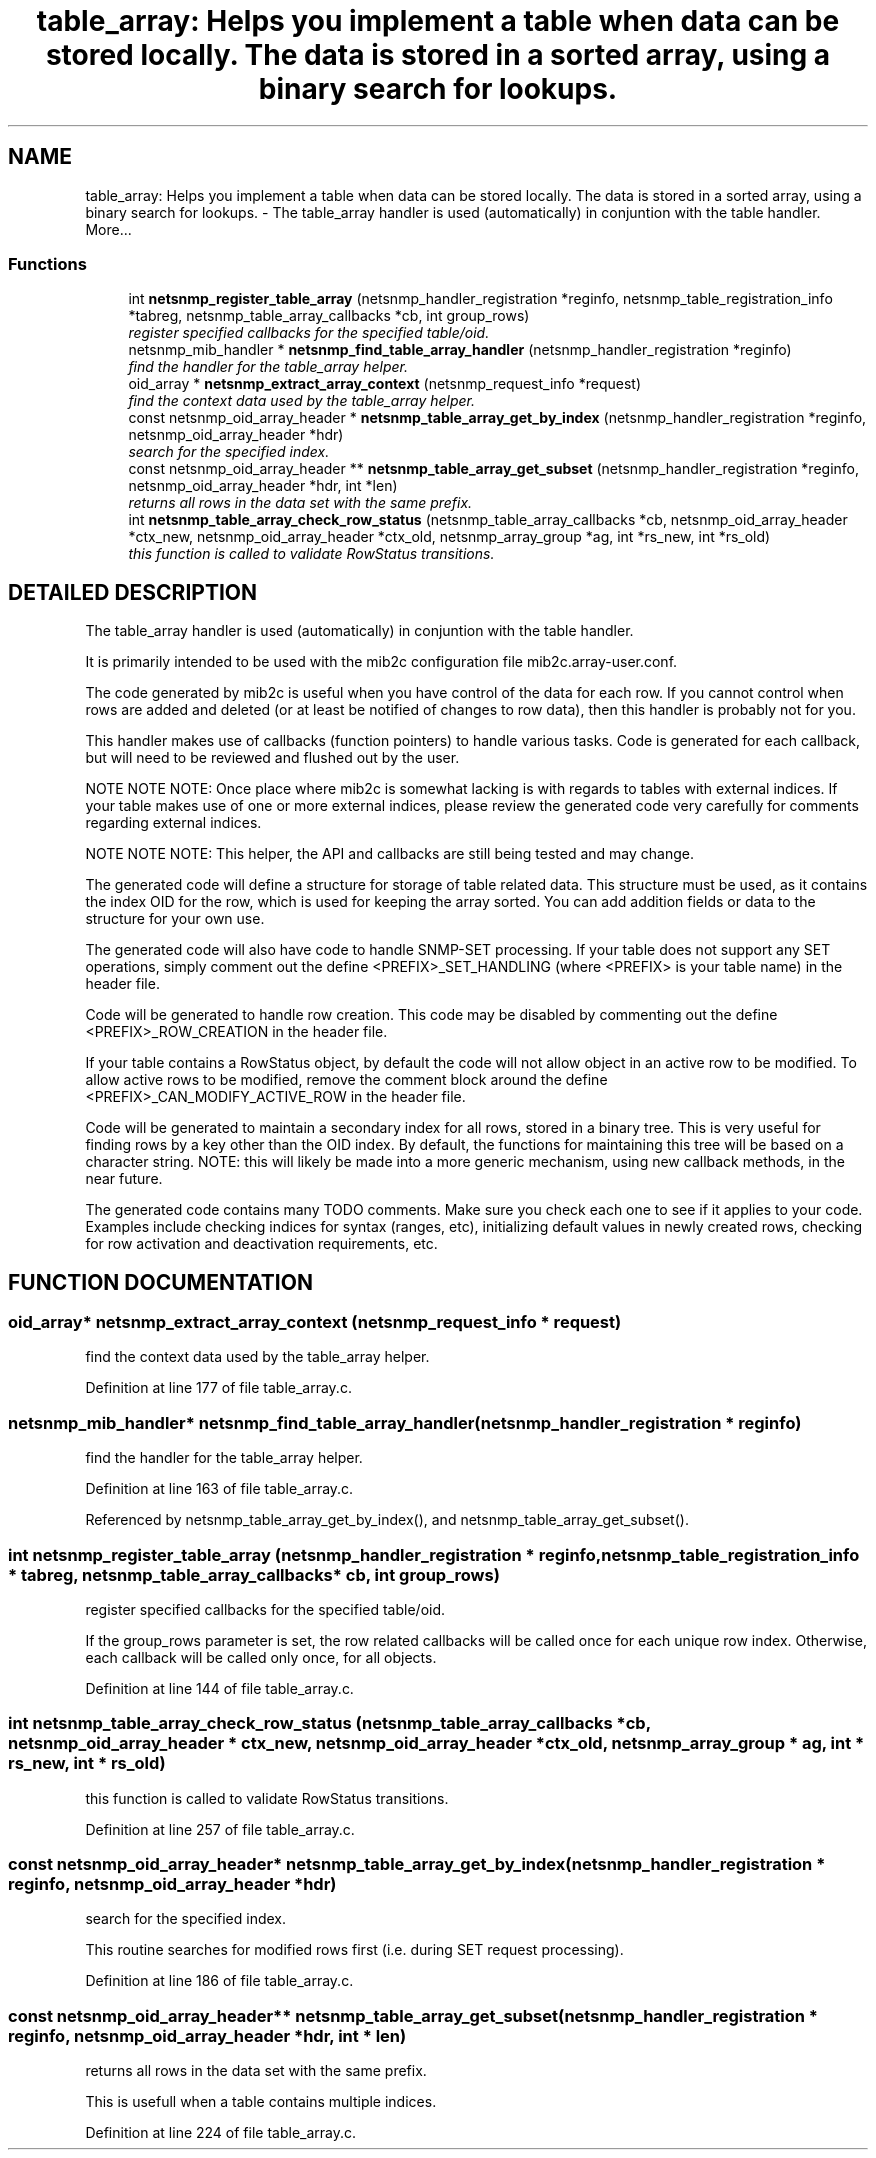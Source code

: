 .TH "table_array: Helps you implement a table when data can be stored locally. The data is stored in a sorted array, using a binary search for lookups." 3 "19 Apr 2002" "net-snmp" \" -*- nroff -*-
.ad l
.nh
.SH NAME
table_array: Helps you implement a table when data can be stored locally. The data is stored in a sorted array, using a binary search for lookups. \- The table_array handler is used (automatically) in conjuntion with the table handler. 
More...
.SS "Functions"

.in +1c
.ti -1c
.RI "int \fBnetsnmp_register_table_array\fP (netsnmp_handler_registration *reginfo, netsnmp_table_registration_info *tabreg, netsnmp_table_array_callbacks *cb, int group_rows)"
.br
.RI "\fIregister specified callbacks for the specified table/oid.\fP"
.ti -1c
.RI "netsnmp_mib_handler * \fBnetsnmp_find_table_array_handler\fP (netsnmp_handler_registration *reginfo)"
.br
.RI "\fIfind the handler for the table_array helper.\fP"
.ti -1c
.RI "oid_array * \fBnetsnmp_extract_array_context\fP (netsnmp_request_info *request)"
.br
.RI "\fIfind the context data used by the table_array helper.\fP"
.ti -1c
.RI "const netsnmp_oid_array_header * \fBnetsnmp_table_array_get_by_index\fP (netsnmp_handler_registration *reginfo, netsnmp_oid_array_header *hdr)"
.br
.RI "\fIsearch for the specified index.\fP"
.ti -1c
.RI "const netsnmp_oid_array_header ** \fBnetsnmp_table_array_get_subset\fP (netsnmp_handler_registration *reginfo, netsnmp_oid_array_header *hdr, int *len)"
.br
.RI "\fIreturns all rows in the data set with the same prefix.\fP"
.ti -1c
.RI "int \fBnetsnmp_table_array_check_row_status\fP (netsnmp_table_array_callbacks *cb, netsnmp_oid_array_header *ctx_new, netsnmp_oid_array_header *ctx_old, netsnmp_array_group *ag, int *rs_new, int *rs_old)"
.br
.RI "\fIthis function is called to validate RowStatus transitions.\fP"
.in -1c
.SH "DETAILED DESCRIPTION"
.PP 
The table_array handler is used (automatically) in conjuntion with the table handler.
.PP
It is primarily intended to be used with the mib2c configuration file mib2c.array-user.conf.
.PP
The code generated by mib2c is useful when you have control of the data for each row. If you cannot control when rows are added and deleted (or at least be notified of changes to row data), then this handler is probably not for you.
.PP
This handler makes use of callbacks (function pointers) to handle various tasks. Code is generated for each callback, but will need to be reviewed and flushed out by the user.
.PP
NOTE NOTE NOTE: Once place where mib2c is somewhat lacking is with regards to tables with external indices. If your table makes use of one or more external indices, please review the generated code very carefully for comments regarding external indices.
.PP
NOTE NOTE NOTE: This helper, the API and callbacks are still being tested and may change.
.PP
The generated code will define a structure for storage of table related data. This structure must be used, as it contains the index OID for the row, which is used for keeping the array sorted. You can add addition fields or data to the structure for your own use.
.PP
The generated code will also have code to handle SNMP-SET processing. If your table does not support any SET operations, simply comment out the define <PREFIX>_SET_HANDLING (where <PREFIX> is your table name) in the header file.
.PP
Code will be generated to handle row creation. This code may be disabled by commenting out the define <PREFIX>_ROW_CREATION in the header file.
.PP
If your table contains a RowStatus object, by default the code will not allow object in an active row to be modified. To allow active rows to be modified, remove the comment block around the define <PREFIX>_CAN_MODIFY_ACTIVE_ROW in the header file.
.PP
Code will be generated to maintain a secondary index for all rows, stored in a binary tree. This is very useful for finding rows by a key other than the OID index. By default, the functions for maintaining this tree will be based on a character string. NOTE: this will likely be made into a more generic mechanism, using new callback methods, in the near future.
.PP
The generated code contains many TODO comments. Make sure you check each one to see if it applies to your code. Examples include checking indices for syntax (ranges, etc), initializing default values in newly created rows, checking for row activation and deactivation requirements, etc. 
.SH "FUNCTION DOCUMENTATION"
.PP 
.SS "oid_array* netsnmp_extract_array_context (netsnmp_request_info * request)"
.PP
find the context data used by the table_array helper.
.PP
Definition at line 177 of file table_array.c.
.SS "netsnmp_mib_handler* netsnmp_find_table_array_handler (netsnmp_handler_registration * reginfo)"
.PP
find the handler for the table_array helper.
.PP
Definition at line 163 of file table_array.c.
.PP
Referenced by netsnmp_table_array_get_by_index(), and netsnmp_table_array_get_subset().
.PP
.SS "int netsnmp_register_table_array (netsnmp_handler_registration * reginfo, netsnmp_table_registration_info * tabreg, netsnmp_table_array_callbacks * cb, int group_rows)"
.PP
register specified callbacks for the specified table/oid.
.PP
If the group_rows parameter is set, the row related callbacks will be called once for each unique row index. Otherwise, each callback will be called only once, for all objects. 
.PP
Definition at line 144 of file table_array.c.
.SS "int netsnmp_table_array_check_row_status (netsnmp_table_array_callbacks * cb, netsnmp_oid_array_header * ctx_new, netsnmp_oid_array_header * ctx_old, netsnmp_array_group * ag, int * rs_new, int * rs_old)"
.PP
this function is called to validate RowStatus transitions.
.PP
Definition at line 257 of file table_array.c.
.SS "const netsnmp_oid_array_header* netsnmp_table_array_get_by_index (netsnmp_handler_registration * reginfo, netsnmp_oid_array_header * hdr)"
.PP
search for the specified index.
.PP
This routine searches for modified rows first (i.e. during SET request processing). 
.PP
Definition at line 186 of file table_array.c.
.SS "const netsnmp_oid_array_header** netsnmp_table_array_get_subset (netsnmp_handler_registration * reginfo, netsnmp_oid_array_header * hdr, int * len)"
.PP
returns all rows in the data set with the same prefix.
.PP
This is usefull when a table contains multiple indices. 
.PP
Definition at line 224 of file table_array.c.